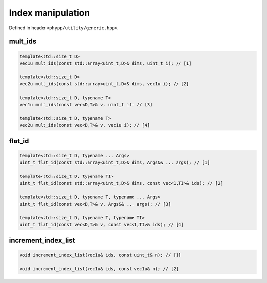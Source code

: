 Index manipulation
==================

Defined in header ``<phypp/utility/generic.hpp>``.


mult_ids
--------

.. code-block:: c++

    template<std::size_t D>
    vec1u mult_ids(const std::array<uint_t,D>& dims, uint_t i); // [1]

    template<std::size_t D>
    vec2u mult_ids(const std::array<uint_t,D>& dims, vec1u i); // [2]

    template<std::size_t D, typename T>
    vec1u mult_ids(const vec<D,T>& v, uint_t i); // [3]

    template<std::size_t D, typename T>
    vec2u mult_ids(const vec<D,T>& v, vec1u i); // [4]


flat_id
-------

.. code-block:: c++

    template<std::size_t D, typename ... Args>
    uint_t flat_id(const std::array<uint_t,D>& dims, Args&& ... args); // [1]

    template<std::size_t D, typename TI>
    uint_t flat_id(const std::array<uint_t,D>& dims, const vec<1,TI>& ids); // [2]

    template<std::size_t D, typename T, typename ... Args>
    uint_t flat_id(const vec<D,T>& v, Args&& ... args); // [3]

    template<std::size_t D, typename T, typename TI>
    uint_t flat_id(const vec<D,T>& v, const vec<1,TI>& ids); // [4]


increment_index_list
--------------------

.. code-block:: c++

    void increment_index_list(vec1u& ids, const uint_t& n); // [1]

    void increment_index_list(vec1u& ids, const vec1u& n); // [2]
